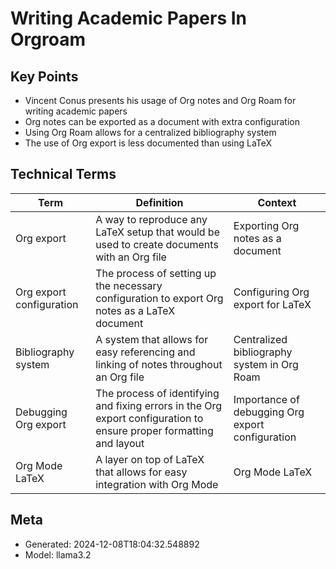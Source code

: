 * Writing Academic Papers In Orgroam
:PROPERTIES:
:SPEAKER: Vincent Conus
:END:

** Key Points
- Vincent Conus presents his usage of Org notes and Org Roam for writing academic papers
- Org notes can be exported as a document with extra configuration
- Using Org Roam allows for a centralized bibliography system
- The use of Org export is less documented than using LaTeX

** Technical Terms
| Term                     | Definition                                                                                                          | Context                                          |
|--------------------------+---------------------------------------------------------------------------------------------------------------------+--------------------------------------------------|
| Org export               | A way to reproduce any LaTeX setup that would be used to create documents with an Org file                          | Exporting Org notes as a document                |
| Org export configuration | The process of setting up the necessary configuration to export Org notes as a LaTeX document                       | Configuring Org export for LaTeX                 |
| Bibliography system      | A system that allows for easy referencing and linking of notes throughout an Org file                               | Centralized bibliography system in Org Roam      |
| Debugging Org export     | The process of identifying and fixing errors in the Org export configuration to ensure proper formatting and layout | Importance of debugging Org export configuration |
| Org Mode LaTeX           | A layer on top of LaTeX that allows for easy integration with Org Mode                                              | Org Mode LaTeX                                   |


** Meta
- Generated: 2024-12-08T18:04:32.548892
- Model: llama3.2
